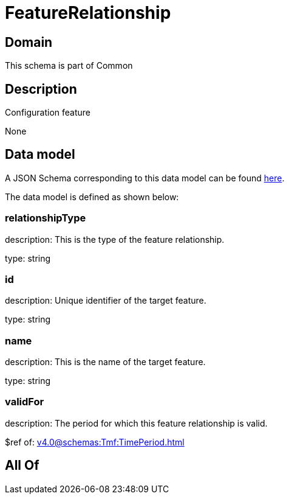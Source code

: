= FeatureRelationship

[#domain]
== Domain

This schema is part of Common

[#description]
== Description

Configuration feature

None

[#data_model]
== Data model

A JSON Schema corresponding to this data model can be found https://tmforum.org[here].

The data model is defined as shown below:


=== relationshipType
description: This is the type of the feature relationship.

type: string


=== id
description: Unique identifier of the target feature.

type: string


=== name
description: This is the name of the target feature.

type: string


=== validFor
description: The period for which this feature relationship is valid.

$ref of: xref:v4.0@schemas:Tmf:TimePeriod.adoc[]


[#all_of]
== All Of

